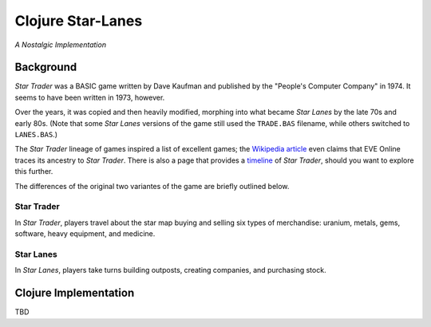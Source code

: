 ##################
Clojure Star-Lanes
##################

*A Nostalgic Implementation*

.. image:: resources/screeshots/hy-early-stage-game-400.png


Background
==========

*Star Trader* was a BASIC game written by Dave Kaufman and published by the
"People's Computer Company" in 1974. It seems to have been written in 1973,
however.

Over the years, it was copied and then heavily modified, morphing into what
became *Star Lanes* by the late 70s and early 80s. (Note that some *Star Lanes* 
versions of the game still used the ``TRADE.BAS`` filename, while others
switched to ``LANES.BAS``.)

The *Star Trader* lineage of games inspired a list of excellent games; the
`Wikipedia article`_ even claims that EVE Online traces its ancestry to
*Star Trader*. There is also a page that provides a `timeline`_ of
*Star Trader*, should you want to explore this further.

The differences of the original two variantes of the game are briefly
outlined below.


Star Trader
-----------

.. image:: resources/screeshots/BASIC-star-trader-map-400.png

In *Star Trader*, players travel about the star map buying and selling six types
of merchandise: uranium, metals, gems, software, heavy equipment, and medicine.

Star Lanes
-----------

.. image:: resources/screeshots/BASIC-star-lanes-map-400.png

In *Star Lanes*, players take turns building outposts, creating companies, and
purchasing stock.

Clojure Implementation
======================

TBD

.. Links
.. -----
.. _Wikipedia article: http://en.wikipedia.org/wiki/Star_Trader
.. _timeline: http://wiki.classictw.com/index.php?title=Inside_TradeWars_-_History_-_Timeline
.. _Hy: hy/README.rst
.. _LFE: lfe/README.rst
.. _Clojure: clojure/README.rst
.. _Racket: racket/README.rst
